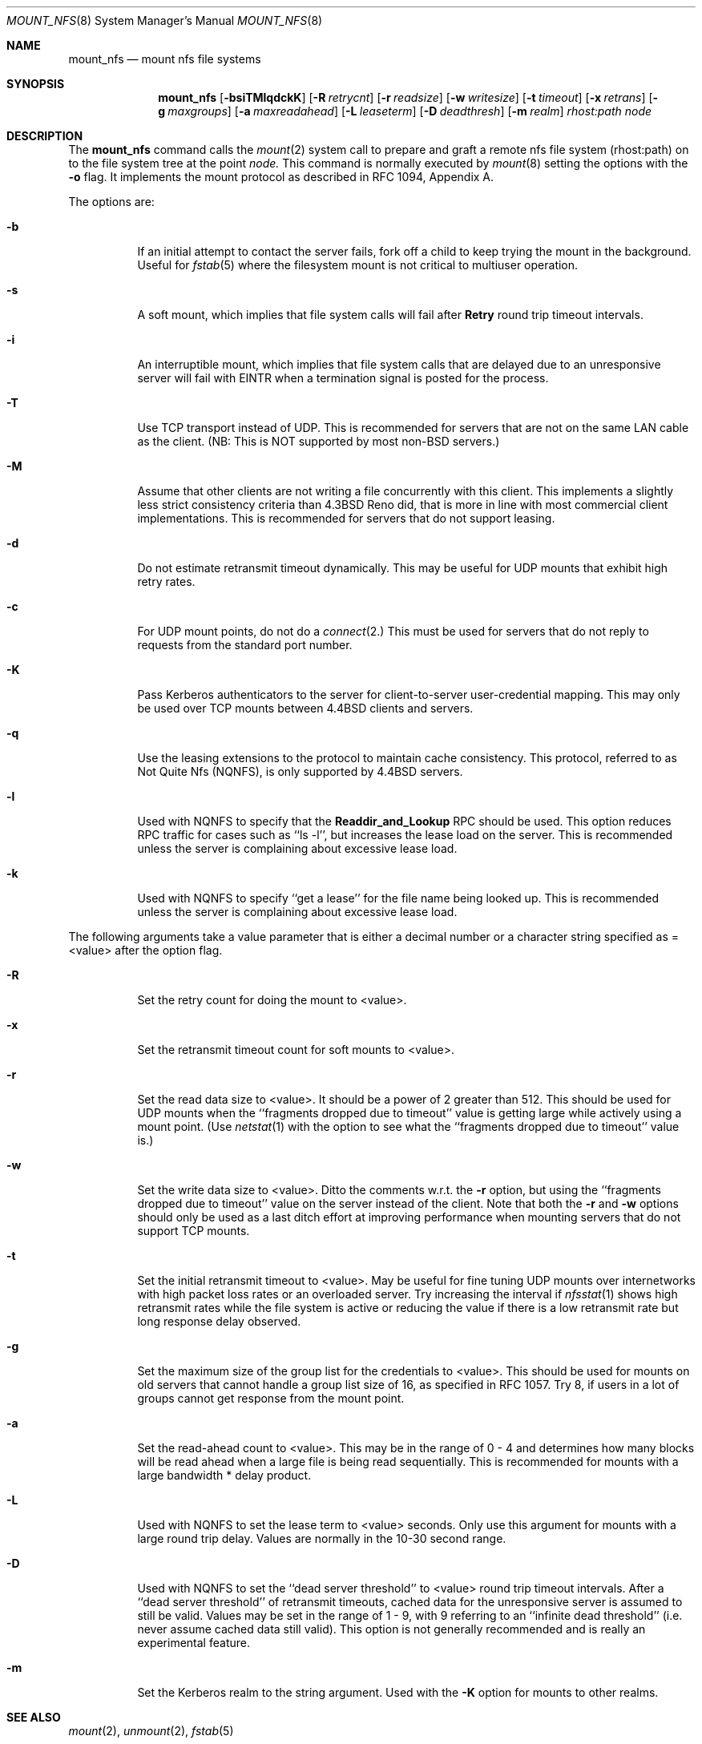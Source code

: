 .\" Copyright (c) 1992 The Regents of the University of California.
.\" All rights reserved.
.\"
.\" %sccs.include.redist.roff%
.\"
.\"	@(#)mount_nfs.8	5.1 (Berkeley) 1/6/92
.\"
.Dd 
.Dt MOUNT_NFS 8
.Os BSD 4.4
.Sh NAME
.Nm mount_nfs
.Nd mount nfs file systems
.Sh SYNOPSIS
.Nm mount_nfs
.Op Fl bsiTMlqdckK
.Op Fl R Ar retrycnt
.Op Fl r Ar readsize
.Op Fl w Ar writesize
.Op Fl t Ar timeout
.Op Fl x Ar retrans
.Op Fl g Ar maxgroups
.Op Fl a Ar maxreadahead
.Op Fl L Ar leaseterm
.Op Fl D Ar deadthresh
.Op Fl m Ar realm
.Ar rhost:path node
.Sh DESCRIPTION
The
.Nm mount_nfs
command
calls the
.Xr mount 2
system call to prepare and graft a
remote nfs file system
(rhost:path)
on to the file system tree at the point
.Ar node.
This command is normally executed by
.Xr mount 8
setting the options with the
.Fl o
flag.
It implements the mount protocol as described in RFC 1094, Appendix A.
.Pp
The options are:
.Bl -tag -width indent
.It Fl b
If an initial attempt to contact the server fails, fork off a child to keep
trying the mount in the background. Useful for
.Xr fstab 5
where the filesystem mount is not critical to multiuser operation.
.It Fl s
A soft mount, which implies that file system calls will fail
after \fBRetry\fR round trip timeout intervals.
.It Fl i
An interruptible mount, which implies that file system calls that are delayed
due to an unresponsive server will fail with EINTR when a termination signal
is posted for the process.
.It Fl T
Use TCP transport instead of UDP.
This is recommended for servers that are not on the
same LAN cable as the client.
(NB: This is NOT supported by most non-BSD servers.)
.It Fl M
Assume that other clients are not writing a file concurrently with this client.
This implements a slightly less strict
consistency criteria than 4.3BSD Reno did,
that is more in line with most commercial client implementations.
This is recommended for servers that do not support leasing.
.It Fl d
Do not estimate retransmit timeout dynamically.
This may be useful for UDP
mounts that exhibit high retry rates.
.It Fl c
For UDP mount points, do not do a
.Xr connect 2.
This must be used for servers that do not reply to requests from the standard
port number.
.It Fl K
Pass Kerberos authenticators to the server for
client-to-server user-credential mapping.
This may only be used over TCP mounts between 4.4BSD clients and
servers.
.It Fl q
Use the leasing extensions to the protocol to maintain cache consistency.
This protocol, referred to as Not Quite Nfs (NQNFS),
is only supported by 4.4BSD servers.
.It Fl l
Used with NQNFS to specify that the
\fBReaddir_and_Lookup\fR RPC should be used.
This option reduces RPC traffic for cases such as ``ls -l'',
but increases the lease load on the server.
This is recommended unless the server is complaining
about excessive lease load.
.It Fl k
Used with NQNFS to specify ``get a lease'' for the file name being looked up.
This is recommended unless the server is complaining about excessive lease
load.
.El
.Pp
The following arguments take a value parameter that is either a decimal
number or a character string specified as =<value> after the option flag.
.Bl -tag -width indent
.It Fl R
Set the retry count for doing the mount to <value>.
.It Fl x
Set the retransmit timeout count for soft mounts to <value>.
.It Fl r
Set the read data size to <value>.
It should be a power of 2 greater than 512.
This should be used for UDP mounts when the
``fragments dropped due to timeout''
value is getting large while actively using a mount point.
(Use
.Xr netstat 1
with the
.FL s
option to see what the ``fragments dropped due to timeout'' value is.)
.It Fl w
Set the write data size to <value>.
Ditto the comments w.r.t. the
.Fl r
option, but using the ``fragments dropped due to timeout'' value on the
server instead of the client.
Note that both the
.Fl r
and
.Fl w
options should only be used as a last ditch effort at improving performance
when mounting servers that do not support TCP mounts.
.It Fl t
Set the initial retransmit timeout to <value>.
May be useful for fine tuning UDP mounts over internetworks
with high packet loss rates or an overloaded server.
Try increasing the interval if
.Xr nfsstat 1
shows high retransmit rates while the file system is active or reducing the
value if there is a low retransmit rate but long response delay observed.
.It Fl g
Set the maximum size of the group list for the credentials to <value>.
This should be used for mounts on old servers that cannot handle a group list
size of 16, as specified in RFC 1057.
Try 8, if users in a lot of groups
cannot get response from the mount point.
.It Fl a
Set the read-ahead count to <value>.
This may be in the range of 0 - 4 and determines how many blocks
will be read ahead when a large file is being read sequentially.
This is recommended for mounts with a large
bandwidth * delay product.
.It Fl L
Used with NQNFS to set the lease term to <value> seconds.
Only use this argument for mounts with a large round trip delay.
Values are normally in the 10-30 second range.
.It Fl D
Used with NQNFS to set the ``dead server threshold'' to <value> round trip
timeout intervals.
After a ``dead server threshold'' of retransmit timeouts,
cached data for the unresponsive server is assumed to still be valid.
Values may be set in the range of 1 - 9, with 9 referring to an ``infinite
dead threshold'' (i.e. never assume cached data still valid).
This option is not generally recommended and
is really an experimental feature.
.It Fl m
Set the Kerberos realm to the string argument. Used with the
.Fl K
option for mounts to other realms.
.El
.Sh SEE ALSO
.Xr mount 2 ,
.Xr unmount 2 ,
.Xr fstab 5
.Sh BUGS
Due to the way that Sun RPC is implemented on top of UDP (unreliable datagram)
transport, tuning such mounts is really a black art that can only be expected
to have limited success.
For clients mounting servers that are not on the same
LAN cable or that tend to be overloaded,
TCP transport is strongly recommended,
but unfortunately this is restricted to mostly 4.4BSD servers.
